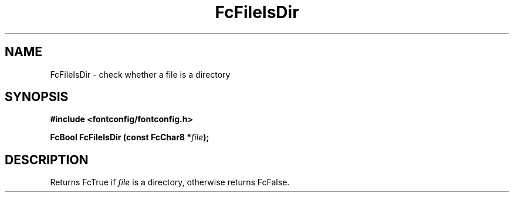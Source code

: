 .\" This manpage has been automatically generated by docbook2man 
.\" from a DocBook document.  This tool can be found at:
.\" <http://shell.ipoline.com/~elmert/comp/docbook2X/> 
.\" Please send any bug reports, improvements, comments, patches, 
.\" etc. to Steve Cheng <steve@ggi-project.org>.
.TH "FcFileIsDir" "3" "2022/03/31" "Fontconfig 2.14.0" ""

.SH NAME
FcFileIsDir \- check whether a file is a directory
.SH SYNOPSIS
.sp
\fB#include <fontconfig/fontconfig.h>
.sp
FcBool FcFileIsDir (const FcChar8 *\fIfile\fB);
\fR
.SH "DESCRIPTION"
.PP
Returns FcTrue if \fIfile\fR is a directory, otherwise
returns FcFalse.
